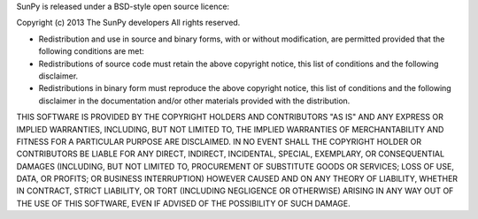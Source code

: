 SunPy is released under a BSD-style open source licence:

Copyright (c) 2013 The SunPy developers
All rights reserved.

* Redistribution and use in source and binary forms, with or without modification,
  are permitted provided that the following conditions are met:

* Redistributions of source code must retain the above copyright notice,
  this list of conditions and the following disclaimer.

* Redistributions in binary form must reproduce the above copyright notice,
  this list of conditions and the following disclaimer in the documentation
  and/or other materials provided with the distribution.

THIS SOFTWARE IS PROVIDED BY THE COPYRIGHT HOLDERS AND CONTRIBUTORS "AS IS" AND ANY EXPRESS OR IMPLIED WARRANTIES,
INCLUDING, BUT NOT LIMITED TO, THE IMPLIED WARRANTIES OF MERCHANTABILITY AND FITNESS FOR A PARTICULAR PURPOSE ARE DISCLAIMED. 
IN NO EVENT SHALL THE COPYRIGHT HOLDER OR CONTRIBUTORS BE LIABLE FOR ANY DIRECT, INDIRECT, INCIDENTAL, SPECIAL, EXEMPLARY, 
OR CONSEQUENTIAL DAMAGES (INCLUDING, BUT NOT LIMITED TO, PROCUREMENT OF SUBSTITUTE GOODS OR SERVICES;
LOSS OF USE, DATA, OR PROFITS; OR BUSINESS INTERRUPTION) HOWEVER CAUSED AND ON ANY THEORY OF LIABILITY, 
WHETHER IN CONTRACT, STRICT LIABILITY, OR TORT (INCLUDING NEGLIGENCE OR OTHERWISE) ARISING IN ANY WAY OUT 
OF THE USE OF THIS SOFTWARE, EVEN IF ADVISED OF THE POSSIBILITY OF SUCH DAMAGE.
